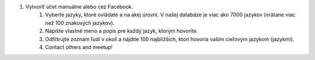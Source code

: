 #. Vytvoriť účet manuálne alebo cez Facebook.
 	#. Vyberte jazyky, ktoré ovládate a na akej úrovni. V našej databáze je viac ako 7000 jazykov (vrátane viac než 100 znakových jazykov).
 	#. Napíšte vlastné meno a popis pre každý jazyk, ktorým hovoríte.
 	#. Odfiltrujte zoznam ľudí v okolí a nájdite 100 najbližších, ktorí hovoria vašim cieľovým jazykom (jazykmi).
 	#. Contact others and meetup!
